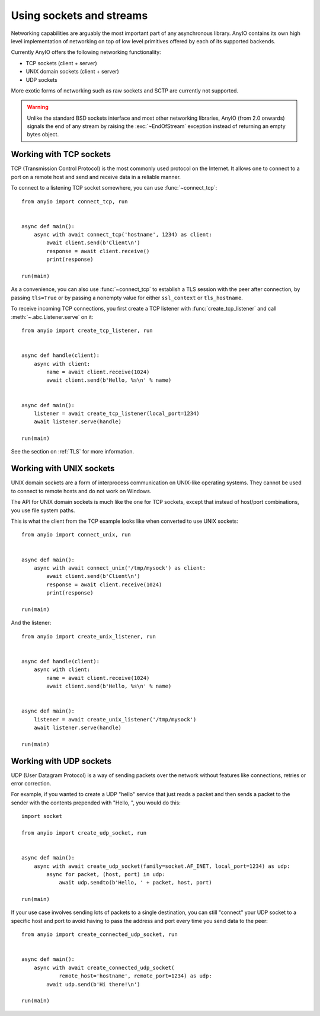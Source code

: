 Using sockets and streams
=========================

.. py:currentmodule:: anyio

Networking capabilities are arguably the most important part of any asynchronous library.
AnyIO contains its own high level implementation of networking on top of low level primitives
offered by each of its supported backends.

Currently AnyIO offers the following networking functionality:

* TCP sockets (client + server)
* UNIX domain sockets (client + server)
* UDP sockets

More exotic forms of networking such as raw sockets and SCTP are currently not supported.

.. warning:: Unlike the standard BSD sockets interface and most other networking libraries, AnyIO
    (from 2.0 onwards) signals the end of any stream by raising the
    :exc:`~EndOfStream` exception instead of returning an empty bytes object.

Working with TCP sockets
------------------------

TCP (Transmission Control Protocol) is the most commonly used protocol on the Internet. It allows
one to connect to a port on a remote host and send and receive data in a reliable manner.

To connect to a listening TCP socket somewhere, you can use :func:`~connect_tcp`::

    from anyio import connect_tcp, run


    async def main():
        async with await connect_tcp('hostname', 1234) as client:
            await client.send(b'Client\n')
            response = await client.receive()
            print(response)

    run(main)

As a convenience, you can also use :func:`~connect_tcp` to establish a TLS session with the
peer after connection, by passing ``tls=True`` or by passing a nonempty value for either
``ssl_context`` or ``tls_hostname``.

To receive incoming TCP connections, you first create a TCP listener with
:func:`create_tcp_listener` and call :meth:`~.abc.Listener.serve` on it::

    from anyio import create_tcp_listener, run


    async def handle(client):
        async with client:
            name = await client.receive(1024)
            await client.send(b'Hello, %s\n' % name)


    async def main():
        listener = await create_tcp_listener(local_port=1234)
        await listener.serve(handle)

    run(main)

See the section on :ref:`TLS` for more information.

Working with UNIX sockets
-------------------------

UNIX domain sockets are a form of interprocess communication on UNIX-like operating systems.
They cannot be used to connect to remote hosts and do not work on Windows.

The API for UNIX domain sockets is much like the one for TCP sockets, except that instead of
host/port combinations, you use file system paths.

This is what the client from the TCP example looks like when converted to use UNIX sockets::

    from anyio import connect_unix, run


    async def main():
        async with await connect_unix('/tmp/mysock') as client:
            await client.send(b'Client\n')
            response = await client.receive(1024)
            print(response)

    run(main)

And the listener::

    from anyio import create_unix_listener, run


    async def handle(client):
        async with client:
            name = await client.receive(1024)
            await client.send(b'Hello, %s\n' % name)


    async def main():
        listener = await create_unix_listener('/tmp/mysock')
        await listener.serve(handle)

    run(main)

Working with UDP sockets
------------------------

UDP (User Datagram Protocol) is a way of sending packets over the network without features like
connections, retries or error correction.

For example, if you wanted to create a UDP "hello" service that just reads a packet and then
sends a packet to the sender with the contents prepended with "Hello, ", you would do this::

    import socket

    from anyio import create_udp_socket, run


    async def main():
        async with await create_udp_socket(family=socket.AF_INET, local_port=1234) as udp:
            async for packet, (host, port) in udp:
                await udp.sendto(b'Hello, ' + packet, host, port)

    run(main)

If your use case involves sending lots of packets to a single destination, you can still "connect"
your UDP socket to a specific host and port to avoid having to pass the address and port every time
you send data to the peer::

    from anyio import create_connected_udp_socket, run


    async def main():
        async with await create_connected_udp_socket(
                remote_host='hostname', remote_port=1234) as udp:
            await udp.send(b'Hi there!\n')

    run(main)
